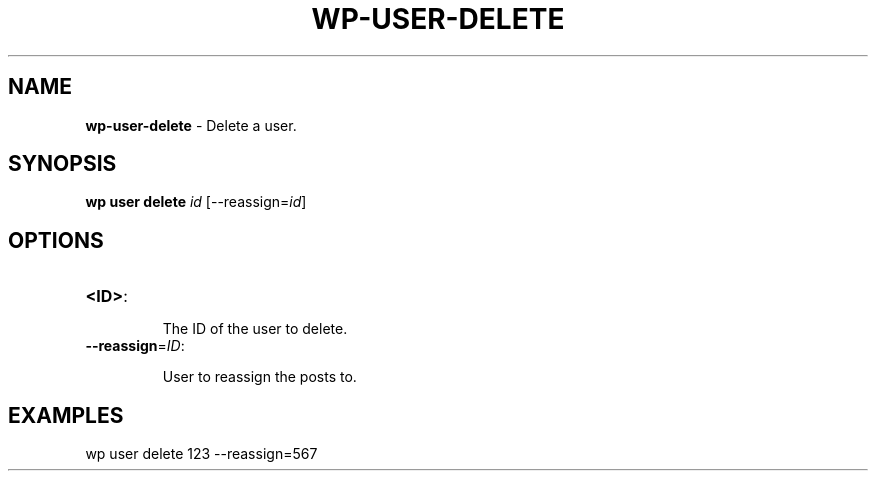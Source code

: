 .\" generated with Ronn/v0.7.3
.\" http://github.com/rtomayko/ronn/tree/0.7.3
.
.TH "WP\-USER\-DELETE" "1" "" "WP-CLI"
.
.SH "NAME"
\fBwp\-user\-delete\fR \- Delete a user\.
.
.SH "SYNOPSIS"
\fBwp user delete\fR \fIid\fR [\-\-reassign=\fIid\fR]
.
.SH "OPTIONS"
.
.TP
\fB<ID>\fR:
.
.IP
The ID of the user to delete\.
.
.TP
\fB\-\-reassign\fR=\fIID\fR:
.
.IP
User to reassign the posts to\.
.
.SH "EXAMPLES"
.
.nf

wp user delete 123 \-\-reassign=567
.
.fi

